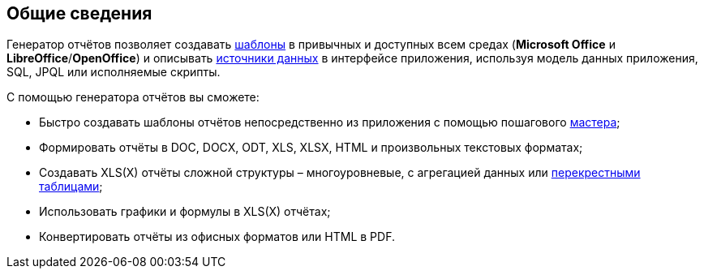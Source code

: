 :sourcesdir: ../../source

[[reporting_overview]]
== Общие сведения

Генератор отчётов позволяет создавать <<template,шаблоны>> в привычных и доступных всем средах (*Microsoft Office* и *LibreOffice*/*OpenOffice*) и описывать <<structure,источники данных>> в интерфейсе приложения, используя модель данных приложения, SQL, JPQL или исполняемые скрипты.

С помощью генератора отчётов вы сможете:

* Быстро создавать шаблоны отчётов непосредственно из приложения с помощью пошагового <<wizard,мастера>>;
* Формировать отчёты в DOC, DOCX, ODT, XLS, XLSX, HTML и произвольных текcтовых форматах;
* Создавать XLS(X) отчёты сложной структуры – многоуровневые, с агрегацией данных или <<crosstab_xls,перекрестными таблицами>>;
* Использовать графики и формулы в XLS(X) отчётах;
* Конвертировать отчёты из офисных форматов или HTML в PDF.

